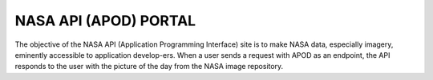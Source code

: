 NASA API (APOD) PORTAL
======================

The objective of the NASA API (Application Programming Interface) site
is to make NASA data, especially imagery, eminently accessible to
application develop-ers. When a user sends a request with APOD as an
endpoint, the API responds to the user with the picture of the day from
the NASA image repository.
